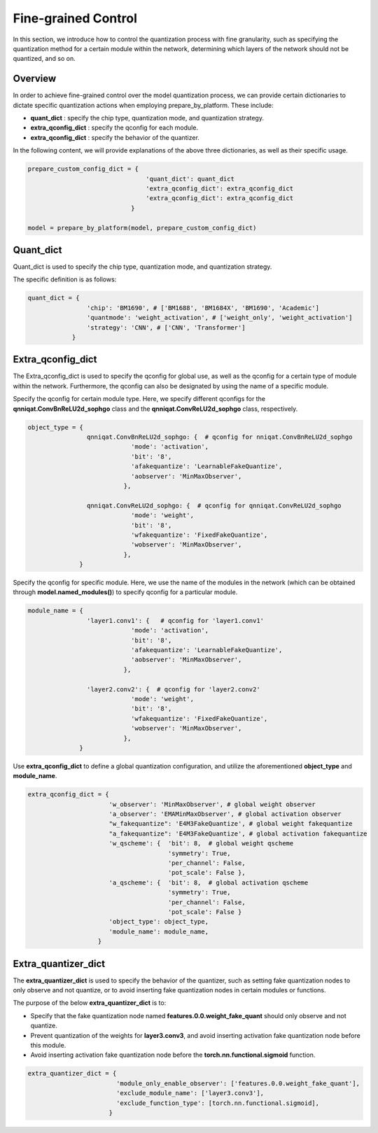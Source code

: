 Fine-grained Control
=====================


In this section, we introduce how to control the quantization process with fine granularity, 
such as specifying the quantization method for a certain module within the network, 
determining which layers of the network should not be quantized, and so on.

Overview
-------------------------------


In order to achieve fine-grained control over the model quantization process, 
we can provide certain dictionaries to dictate specific quantization actions when employing prepare_by_platform. 
These include:

- **quant_dict** : specify the chip type, quantization mode, and quantization strategy.
- **extra_qconfig_dict** : specify the qconfig for each module.
- **extra_qconfig_dict** : specify the behavior of the quantizer.

In the following content, we will provide explanations of the above three dictionaries, as well as their specific usage.

.. code-block:: python

  prepare_custom_config_dict = {
                                  'quant_dict': quant_dict 
                                  'extra_qconfig_dict': extra_qconfig_dict 
                                  'extra_qconfig_dict': extra_qconfig_dict 
                              }

  model = prepare_by_platform(model, prepare_custom_config_dict)


Quant_dict
-------------------------------

Quant_dict is used to specify the chip type, quantization mode, and quantization strategy.

The specific definition is as follows:

.. code-block:: python

  quant_dict = {
                  'chip': 'BM1690', # ['BM1688', 'BM1684X', 'BM1690', 'Academic']
                  'quantmode': 'weight_activation', # ['weight_only', 'weight_activation'] 
                  'strategy': 'CNN', # ['CNN', 'Transformer']
              }




Extra_qconfig_dict
-------------------------------

The Extra_qconfig_dict is used to specify the qconfig for global use, as well as the qconfig for a certain type of module within the network. 
Furthermore, the qconfig can also be designated by using the name of a specific module.


Specify the qconfig for certain module type. 
Here, we specify different qconfigs for the **qnniqat.ConvBnReLU2d_sophgo** class and the **qnniqat.ConvReLU2d_sophgo** class, respectively.

.. code-block:: python

  object_type = {
                  qnniqat.ConvBnReLU2d_sophgo: {  # qconfig for nniqat.ConvBnReLU2d_sophgo
                              'mode': 'activation',
                              'bit': '8',
                              'afakequantize': 'LearnableFakeQuantize',
                              'aobserver': 'MinMaxObserver',
                            },
                  
                  qnniqat.ConvReLU2d_sophgo: {  # qconfig for qnniqat.ConvReLU2d_sophgo
                              'mode': 'weight',
                              'bit': '8',
                              'wfakequantize': 'FixedFakeQuantize',
                              'wobserver': 'MinMaxObserver',
                            },
                }


Specify the qconfig for specific module. Here, we use the name of the modules in the network (which can be obtained through **model.named_modules()**) to specify qconfig for a particular module.

.. code-block:: python

  module_name = {
                  'layer1.conv1': {   # qconfig for 'layer1.conv1' 
                              'mode': 'activation',
                              'bit': '8',
                              'afakequantize': 'LearnableFakeQuantize',
                              'aobserver': 'MinMaxObserver',
                            },
                  
                  'layer2.conv2': {  # qconfig for 'layer2.conv2'
                              'mode': 'weight',
                              'bit': '8',
                              'wfakequantize': 'FixedFakeQuantize',
                              'wobserver': 'MinMaxObserver',
                            },
                }

Use **extra_qconfig_dict** to define a global quantization configuration, and utilize the aforementioned **object_type** and **module_name**.

.. code-block:: python

  extra_qconfig_dict = {
                        'w_observer': 'MinMaxObserver', # global weight observer
                        'a_observer': 'EMAMinMaxObserver', # global activation observer
                        "w_fakequantize": 'E4M3FakeQuantize', # global weight fakequantize
                        "a_fakequantize": 'E4M3FakeQuantize', # global activation fakequantize
                        'w_qscheme': {  'bit': 8,  # global weight qscheme
                                        'symmetry': True,
                                        'per_channel': False,
                                        'pot_scale': False },
                        'a_qscheme': {  'bit': 8,  # global activation qscheme
                                        'symmetry': True,
                                        'per_channel': False,
                                        'pot_scale': False }
                        'object_type': object_type,
                        'module_name': module_name,
                     }



Extra_quantizer_dict
-------------------------------

The **extra_quantizer_dict** is used to specify the behavior of the quantizer, 
such as setting fake quantization nodes to only observe and not quantize, 
or to avoid inserting fake quantization nodes in certain modules or functions.

The purpose of the below **extra_quantizer_dict** is to:

- Specify that the fake quantization node named **features.0.0.weight_fake_quant** should only observe and not quantize.
- Prevent quantization of the weights for **layer3.conv3**, and avoid inserting activation fake quantization node before this module.
- Avoid inserting activation fake quantization node before the **torch.nn.functional.sigmoid** function.

.. code-block:: python

  extra_quantizer_dict = {
                          'module_only_enable_observer': ['features.0.0.weight_fake_quant'],
                          'exclude_module_name': ['layer3.conv3'],
                          'exclude_function_type': [torch.nn.functional.sigmoid],
                        }

